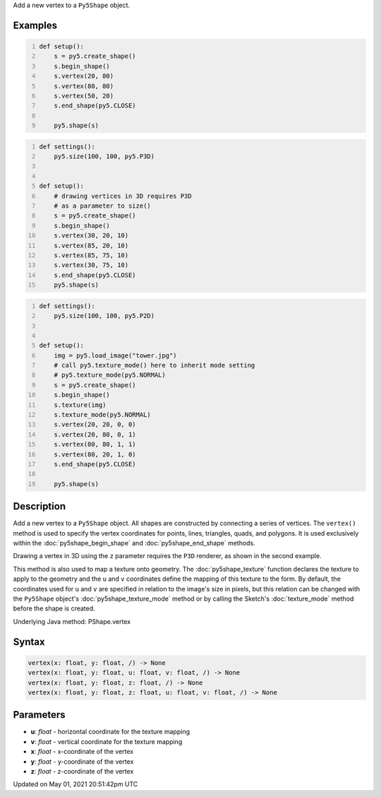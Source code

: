 .. title: Py5Shape.vertex()
.. slug: py5shape_vertex
.. date: 2021-05-01 20:51:42 UTC+00:00
.. tags:
.. category:
.. link:
.. description: py5 Py5Shape.vertex() documentation
.. type: text

Add a new vertex to a ``Py5Shape`` object.

Examples
========

.. raw:: html

    <div class="example-table">

.. raw:: html

    <div class="example-row"><div class="example-cell-image">

.. image:: /images/reference/Py5Shape_vertex_0.png
    :alt: example picture for vertex()

.. raw:: html

    </div><div class="example-cell-code">

.. code:: python
    :number-lines:

    def setup():
        s = py5.create_shape()
        s.begin_shape()
        s.vertex(20, 80)
        s.vertex(80, 80)
        s.vertex(50, 20)
        s.end_shape(py5.CLOSE)

        py5.shape(s)

.. raw:: html

    </div></div>

.. raw:: html

    <div class="example-row"><div class="example-cell-image">

.. image:: /images/reference/Py5Shape_vertex_1.png
    :alt: example picture for vertex()

.. raw:: html

    </div><div class="example-cell-code">

.. code:: python
    :number-lines:

    def settings():
        py5.size(100, 100, py5.P3D)


    def setup():
        # drawing vertices in 3D requires P3D
        # as a parameter to size()
        s = py5.create_shape()
        s.begin_shape()
        s.vertex(30, 20, 10)
        s.vertex(85, 20, 10)
        s.vertex(85, 75, 10)
        s.vertex(30, 75, 10)
        s.end_shape(py5.CLOSE)
        py5.shape(s)

.. raw:: html

    </div></div>

.. raw:: html

    <div class="example-row"><div class="example-cell-image">

.. image:: /images/reference/Py5Shape_vertex_2.png
    :alt: example picture for vertex()

.. raw:: html

    </div><div class="example-cell-code">

.. code:: python
    :number-lines:

    def settings():
        py5.size(100, 100, py5.P2D)


    def setup():
        img = py5.load_image("tower.jpg")
        # call py5.texture_mode() here to inherit mode setting
        # py5.texture_mode(py5.NORMAL)
        s = py5.create_shape()
        s.begin_shape()
        s.texture(img)
        s.texture_mode(py5.NORMAL)
        s.vertex(20, 20, 0, 0)
        s.vertex(20, 80, 0, 1)
        s.vertex(80, 80, 1, 1)
        s.vertex(80, 20, 1, 0)
        s.end_shape(py5.CLOSE)

        py5.shape(s)

.. raw:: html

    </div></div>

.. raw:: html

    </div>

Description
===========

Add a new vertex to a ``Py5Shape`` object. All shapes are constructed by connecting a series of vertices. The ``vertex()`` method is used to specify the vertex coordinates for points, lines, triangles, quads, and polygons. It is used exclusively within the :doc:`py5shape_begin_shape` and :doc:`py5shape_end_shape` methods.

Drawing a vertex in 3D using the ``z`` parameter requires the ``P3D`` renderer, as shown in the second example.

This method is also used to map a texture onto geometry. The :doc:`py5shape_texture` function declares the texture to apply to the geometry and the ``u`` and ``v`` coordinates define the mapping of this texture to the form. By default, the coordinates used for ``u`` and ``v`` are specified in relation to the image's size in pixels, but this relation can be changed with the ``Py5Shape`` object's :doc:`py5shape_texture_mode` method or by calling the Sketch's :doc:`texture_mode` method before the shape is created.

Underlying Java method: PShape.vertex

Syntax
======

.. code:: python

    vertex(x: float, y: float, /) -> None
    vertex(x: float, y: float, u: float, v: float, /) -> None
    vertex(x: float, y: float, z: float, /) -> None
    vertex(x: float, y: float, z: float, u: float, v: float, /) -> None

Parameters
==========

* **u**: `float` - horizontal coordinate for the texture mapping
* **v**: `float` - vertical coordinate for the texture mapping
* **x**: `float` - x-coordinate of the vertex
* **y**: `float` - y-coordinate of the vertex
* **z**: `float` - z-coordinate of the vertex


Updated on May 01, 2021 20:51:42pm UTC

